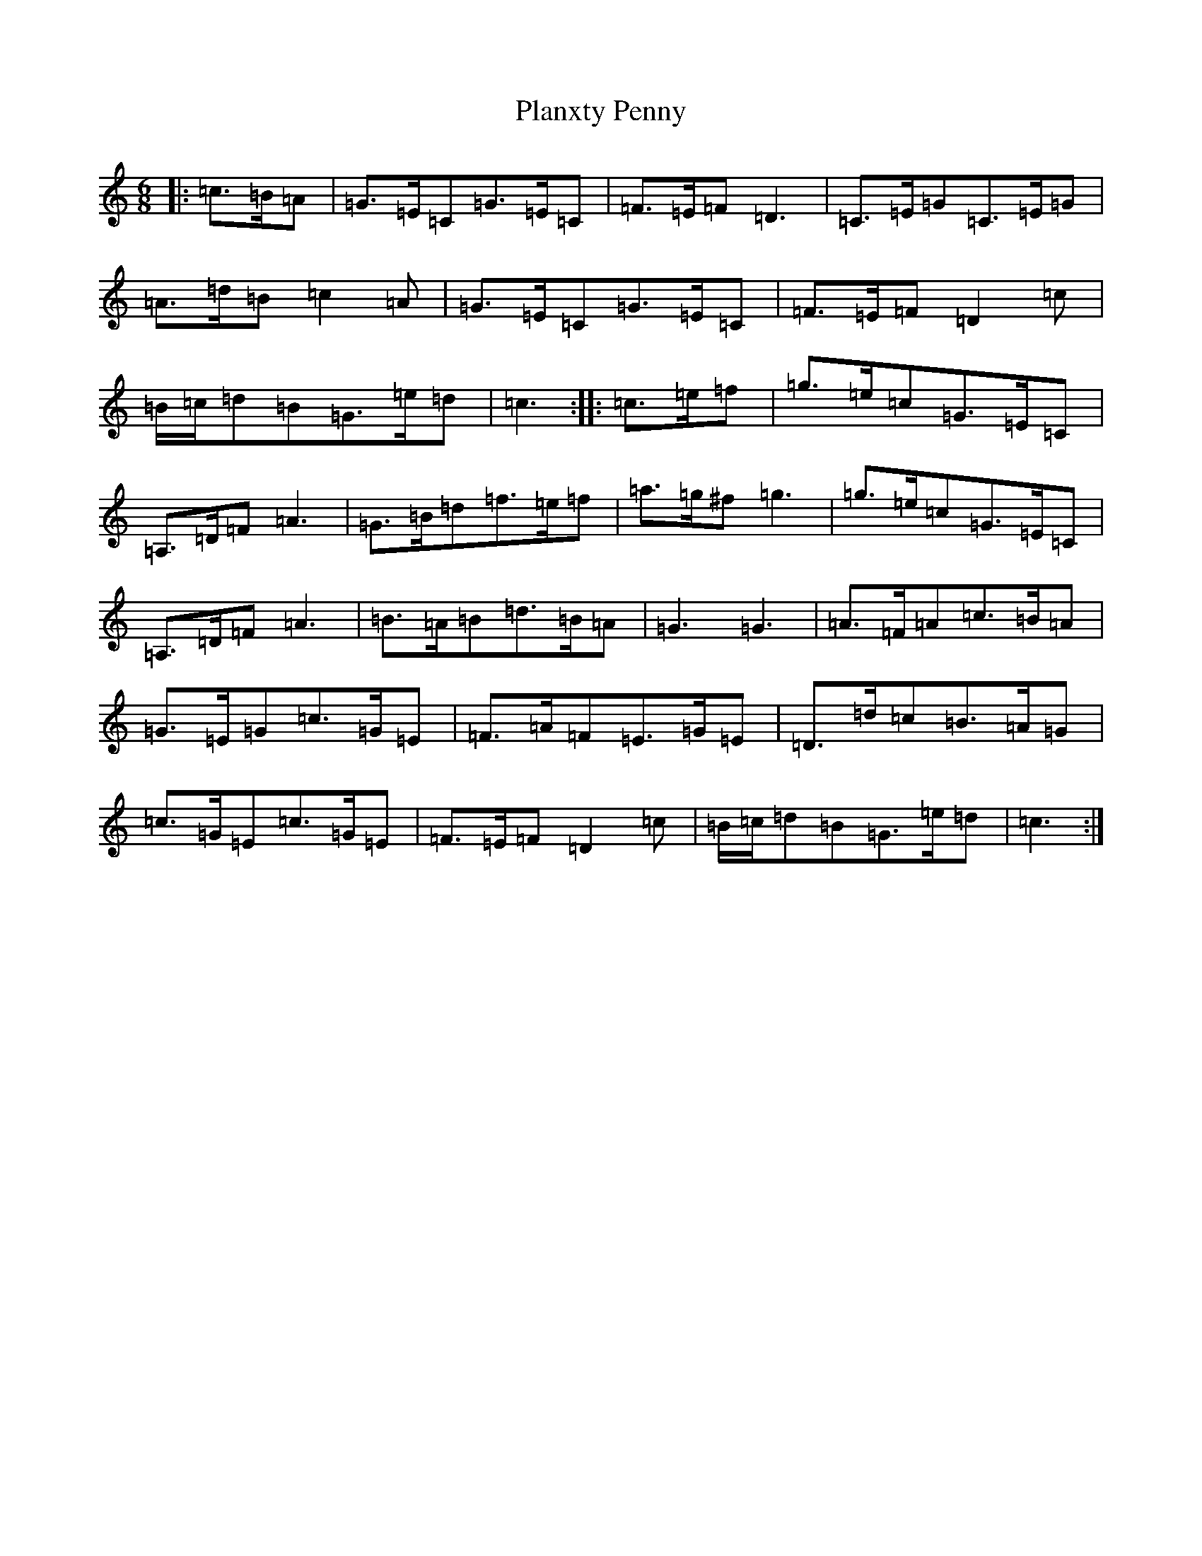 X: 17197
T: Planxty Penny
S: https://thesession.org/tunes/5833#setting5833
R: jig
M:6/8
L:1/8
K: C Major
|:=c>=B=A|=G>=E=C=G>=E=C|=F>=E=F=D3|=C>=E=G=C>=E=G|=A>=d=B=c2=A|=G>=E=C=G>=E=C|=F>=E=F=D2=c|=B/2=c/2=d=B=G>=e=d|=c3:||:=c>=e=f|=g>=e=c=G>=E=C|=A,>=D=F=A3|=G>=B=d=f>=e=f|=a>=g^f=g3|=g>=e=c=G>=E=C|=A,>=D=F=A3|=B>=A=B=d>=B=A|=G3=G3|=A>=F=A=c>=B=A|=G>=E=G=c>=G=E|=F>=A=F=E>=G=E|=D>=d=c=B>=A=G|=c>=G=E=c>=G=E|=F>=E=F=D2=c|=B/2=c/2=d=B=G>=e=d|=c3:|